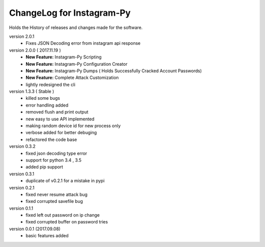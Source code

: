 ============================
ChangeLog for Instagram-Py 
============================

Holds the History of releases and changes made for the software.

version 2.0.1
        * Fixes JSON Decoding error from instagram api response

version 2.0.0 ( 2017.11.19 )
	* **New Feature:** Instagram-Py Scripting
	* **New Feature:** Instagram-Py Configuration Creator
	* **New Feature:** Instagram-Py Dumps ( Holds Successfully Cracked Account Passwords)
	* **New Feature:** Complete Attack Customization
	* lightly redesigned the cli

version 1.3.3 ( Stable )
	* killed some bugs
	* error handling added
	* removed flush and print output
	* new easy to use API implemented
	* making random device id for new process only
	* verbose added for better debuging
	* refactored the code base

version 0.3.2
	* fixed json decoding type error
	* support for python 3.4 , 3.5
	* added pip support

version 0.3.1
	* duplicate of v0.2.1 for a mistake in pypi

version 0.2.1 
	* fixed never resume attack bug
	* fixed corrupted savefile bug

version 0.1.1
	* fixed left out password on ip change
	* fixed corrupted buffer on password tries

version 0.0.1 (2017.09.08) 
	* basic features added
